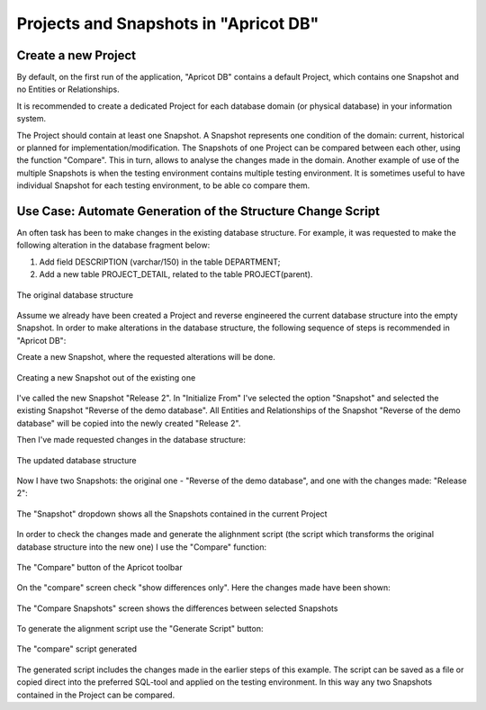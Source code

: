 Projects and Snapshots in "Apricot DB"
######################################

Create a new Project
********************

By default, on the first run of the application, "Apricot DB"  contains a default Project, which contains one Snapshot and no Entities or Relationships.

It is recommended to create a dedicated Project for each database domain (or physical database) in your information system.

The Project should contain at least one Snapshot. A Snapshot represents one condition of the domain: current, historical or planned for implementation/modification.
The Snapshots of one Project can be compared between each other, using the function "Compare". This in turn, allows to analyse the changes made in the domain.
Another example of use of the multiple Snapshots is when the testing environment contains multiple testing environment. It is sometimes useful to have individual 
Snapshot for each testing environment, to be able co compare them.

Use Case: Automate Generation of the Structure Change Script 
************************************************************

An often task has been to make changes in the existing database structure.
For example, it was requested to make the following alteration in the database fragment below:

#. Add field DESCRIPTION (varchar/150) in the table DEPARTMENT;
#. Add a new table PROJECT_DETAIL, related to the table PROJECT(parent).

.. figure:: figures/apricot-original-snapshot.jpg
   :align: center

   The original database structure

Assume we already have been created a Project and reverse engineered the current database structure into the empty Snapshot.
In order to make alterations in the database structure, the following sequence of steps is recommended in "Apricot DB":

Create a new Snapshot, 
where the requested alterations will be done.

.. figure:: figures/apricot-new-snapshot-from-existing.jpg
   :align: center

   Creating a new Snapshot out of the existing one


I've called the new Snapshot "Release 2". In "Initialize From" I've selected the option "Snapshot" and selected the existing Snapshot "Reverse of the demo database".
All Entities and Relationships of the Snapshot "Reverse of the demo database" will be copied into the newly created "Release 2".

Then I've made requested changes in the database structure:

.. figure:: figures/apricot-edited-structure.jpg
   :align: center

   The updated database structure


Now I have two Snapshots: the original one - "Reverse of the demo database", 
and one with the changes made: "Release 2": 

.. figure:: figures/apricot-two-snapshots.jpg
   :align: center

   The "Snapshot" dropdown shows all the Snapshots contained in the current Project


In order to check the changes made and generate the alighnment script (the script which transforms the original database structure into the new one) I use the "Compare" function:

.. figure:: figures/apricot-compare-function.jpg
   :align: center

   The "Compare" button of the Apricot toolbar


On the "compare" screen check "show differences only". Here the changes made have been shown:

.. figure:: figures/apricot-compare-screen.jpg
   :align: center

   The "Compare Snapshots" screen shows the differences between selected Snapshots


To generate the alignment script use the "Generate Script" button:

.. figure:: figures/apricot-compare-generate.jpg
   :align: center

   The "compare" script generated

The generated script includes the changes made in the earlier steps of this example. The script can be saved as a file or copied direct into the preferred SQL-tool and applied on the testing environment.
In this way any two Snapshots contained in the Project can be compared.
